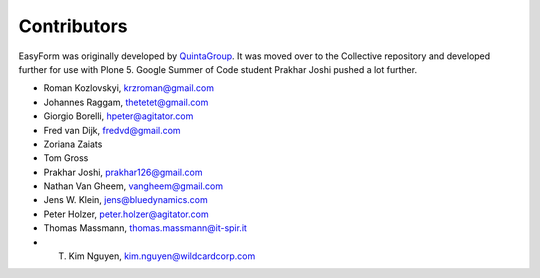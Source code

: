 Contributors
============

EasyForm was originally developed by `QuintaGroup <http://quintagroup.com/>`_.
It was moved over to the Collective repository and developed further for use with Plone 5.
Google Summer of Code student Prakhar Joshi pushed a lot further.

- Roman Kozlovskyi, krzroman@gmail.com
- Johannes Raggam, thetetet@gmail.com
- Giorgio Borelli, hpeter@agitator.com
- Fred van Dijk, fredvd@gmail.com
- Zoriana Zaiats
- Tom Gross
- Prakhar Joshi, prakhar126@gmail.com
- Nathan Van Gheem, vangheem@gmail.com
- Jens W. Klein, jens@bluedynamics.com
- Peter Holzer, peter.holzer@agitator.com
- Thomas Massmann, thomas.massmann@it-spir.it
- T. Kim Nguyen, kim.nguyen@wildcardcorp.com

